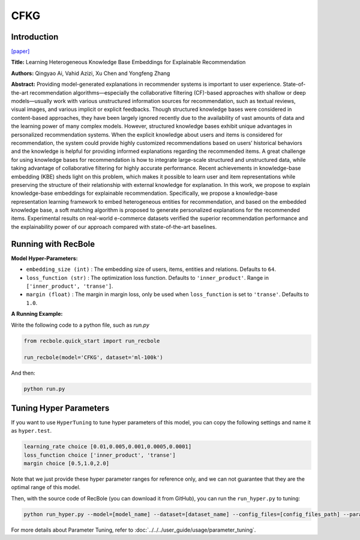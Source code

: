 CFKG
===========

Introduction
---------------------

`[paper] <https://www.mdpi.com/1999-4893/11/9/137>`_

**Title:** Learning Heterogeneous Knowledge Base Embeddings for Explainable Recommendation

**Authors:** Qingyao Ai, Vahid Azizi, Xu Chen and Yongfeng Zhang

**Abstract:** Providing model-generated explanations in recommender systems is important to user
experience. State-of-the-art recommendation algorithms—especially the collaborative filtering
(CF)-based approaches with shallow or deep models—usually work with various unstructured
information sources for recommendation, such as textual reviews, visual images, and various implicit or
explicit feedbacks. Though structured knowledge bases were considered in content-based approaches,
they have been largely ignored recently due to the availability of vast amounts of data and the learning
power of many complex models. However, structured knowledge bases exhibit unique advantages
in personalized recommendation systems. When the explicit knowledge about users and items is
considered for recommendation, the system could provide highly customized recommendations based
on users’ historical behaviors and the knowledge is helpful for providing informed explanations
regarding the recommended items. A great challenge for using knowledge bases for recommendation is
how to integrate large-scale structured and unstructured data, while taking advantage of collaborative
filtering for highly accurate performance. Recent achievements in knowledge-base embedding (KBE)
sheds light on this problem, which makes it possible to learn user and item representations while
preserving the structure of their relationship with external knowledge for explanation. In this work,
we propose to explain knowledge-base embeddings for explainable recommendation. Specifically,
we propose a knowledge-base representation learning framework to embed heterogeneous entities for
recommendation, and based on the embedded knowledge base, a soft matching algorithm is proposed
to generate personalized explanations for the recommended items. Experimental results on real-world
e-commerce datasets verified the superior recommendation performance and the explainability power
of our approach compared with state-of-the-art baselines.


Running with RecBole
-------------------------

**Model Hyper-Parameters:**

- ``embedding_size (int)`` : The embedding size of users, items, entities and relations. Defaults to ``64``.
- ``loss_function (str)`` : The optimization loss function. Defaults to ``'inner_product'``. Range in ``['inner_product', 'transe']``.
- ``margin (float)`` : The margin in margin loss, only be used when ``loss_function`` is set to ``'transe'``. Defaults to ``1.0``.


**A Running Example:**

Write the following code to a python file, such as `run.py`

.. code:: python

   from recbole.quick_start import run_recbole

   run_recbole(model='CFKG', dataset='ml-100k')

And then:

.. code:: bash

   python run.py

Tuning Hyper Parameters
-------------------------

If you want to use ``HyperTuning`` to tune hyper parameters of this model, you can copy the following settings and name it as ``hyper.test``.

.. code:: bash

   learning_rate choice [0.01,0.005,0.001,0.0005,0.0001]
   loss_function choice ['inner_product', 'transe']
   margin choice [0.5,1.0,2.0]

Note that we just provide these hyper parameter ranges for reference only, and we can not guarantee that they are the optimal range of this model.

Then, with the source code of RecBole (you can download it from GitHub), you can run the ``run_hyper.py`` to tuning:

.. code:: bash

	python run_hyper.py --model=[model_name] --dataset=[dataset_name] --config_files=[config_files_path] --params_file=hyper.test

For more details about Parameter Tuning, refer to :doc:`../../../user_guide/usage/parameter_tuning`.

